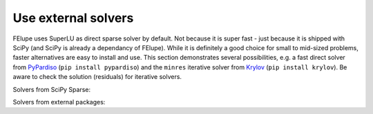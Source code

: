 Use external solvers
--------------------

FElupe uses SuperLU as direct sparse solver by default. Not because it is super fast - just because it is shipped with SciPy (and SciPy is already a dependancy of FElupe). While it is definitely a good choice for small to mid-sized problems, faster alternatives are easy to install and use. This section demonstrates several possibilities, e.g. a fast direct solver from `PyPardiso <https://github.com/haasad/PyPardisoProject>`_ (``pip install pypardiso``) and the ``minres`` iterative solver from `Krylov <https://github.com/nschloe/krylov>`_ (``pip install krylov``). Be aware to check the solution (residuals) for iterative solvers.

Solvers from SciPy Sparse:

.. tab:: SciPy Sparse (direct)

   .. code-block:: python
      
      import felupe as fe
      
      # ...
      
      system = fe.solve.partition(field, K, dof1, dof0)
      fe.solve.solve(*system)

.. tab:: SciPy Sparse (direct, symmetric)

   .. code-block:: python
      
      import felupe as fe
      import scipy.sparse.linalg as spla
      from scipy.sparse import tril
      
      # ...
      
      def solver(A, b):
          return spla.spsolve_triangular(tril(A).tocsr(), b).squeeze()
      
      system = fe.solve.partition(field, K, dof1, dof0)
      fe.solve.solve(*system)

.. tab:: SciPy Sparse (iterative)

   **Note**: ``minres`` may be replaced by another iterative method.

   ..  code-block:: python
        
       import felupe as fe
       import scipy.sparse.linalg as spla
       
       # ...
       
       def solver(A, b):
           "Wrapper function for iterative solvers from scipy.sparse."
           
           return spla.minres(A, b)[0]
       
       system = fe.solve.partition(field, K, dof1, dof0)
       fe.solve.solve(*system, solver=solver)

Solvers from external packages:

.. tab:: PyPardiso (direct)

   Ensure to have `PyPardiso <https://github.com/haasad/PyPardisoProject>`_  installed.

   ..  code-block:: bash
      
       pip install pypardiso

   ..  code-block:: python
      
       import felupe as fe
       from pypardiso import spsolve as solver
       
       # ...
       
       system = fe.solve.partition(field, K, dof1, dof0)
       fe.solve.solve(*system, solver=solver)

.. tab:: PyPardiso (direct, symmetric)

   Ensure to have `PyPardiso <https://github.com/haasad/PyPardisoProject>`_  installed.

   ..  code-block:: bash
      
       pip install pypardiso

   ..  code-block:: python
      
       import felupe as fe
       from pypardiso import PyPardisoSolver
       from scipy.sparse import triu
      
       # ...
       
       def solver(A, b):
           # mtype = 1: real and structurally symmetric, supernode pivoting
           # mtype = 2: real and symmetric positive definite
           # mtype =-2: real and symmetric indefinite, 
           #             diagonal or Bunch-Kaufman pivoting
           # mtype = 6: complex and symmetric
           return PyPardisoSolver(mtype=2).solve(triu(A).tocsr(), b).squeeze()
      
       system = fe.solve.partition(field, K, dof1, dof0)
       fe.solve.solve(*system, solver=solver)


    